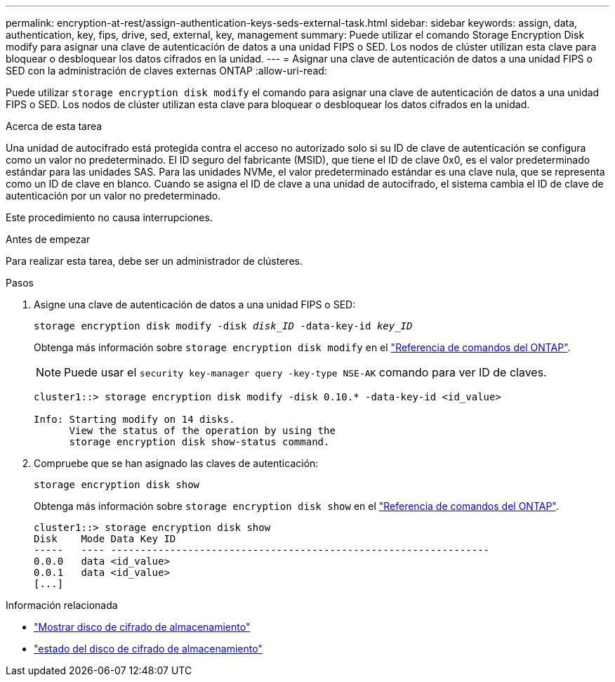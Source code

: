 ---
permalink: encryption-at-rest/assign-authentication-keys-seds-external-task.html 
sidebar: sidebar 
keywords: assign, data, authentication, key, fips, drive, sed, external, key, management 
summary: Puede utilizar el comando Storage Encryption Disk modify para asignar una clave de autenticación de datos a una unidad FIPS o SED. Los nodos de clúster utilizan esta clave para bloquear o desbloquear los datos cifrados en la unidad. 
---
= Asignar una clave de autenticación de datos a una unidad FIPS o SED con la administración de claves externas ONTAP
:allow-uri-read: 


[role="lead"]
Puede utilizar `storage encryption disk modify` el comando para asignar una clave de autenticación de datos a una unidad FIPS o SED. Los nodos de clúster utilizan esta clave para bloquear o desbloquear los datos cifrados en la unidad.

.Acerca de esta tarea
Una unidad de autocifrado está protegida contra el acceso no autorizado solo si su ID de clave de autenticación se configura como un valor no predeterminado. El ID seguro del fabricante (MSID), que tiene el ID de clave 0x0, es el valor predeterminado estándar para las unidades SAS. Para las unidades NVMe, el valor predeterminado estándar es una clave nula, que se representa como un ID de clave en blanco. Cuando se asigna el ID de clave a una unidad de autocifrado, el sistema cambia el ID de clave de autenticación por un valor no predeterminado.

Este procedimiento no causa interrupciones.

.Antes de empezar
Para realizar esta tarea, debe ser un administrador de clústeres.

.Pasos
. Asigne una clave de autenticación de datos a una unidad FIPS o SED:
+
`storage encryption disk modify -disk _disk_ID_ -data-key-id _key_ID_`

+
Obtenga más información sobre `storage encryption disk modify` en el link:https://docs.netapp.com/us-en/ontap-cli/storage-encryption-disk-modify.html["Referencia de comandos del ONTAP"^].

+
[NOTE]
====
Puede usar el `security key-manager query -key-type NSE-AK` comando para ver ID de claves.

====
+
[listing]
----
cluster1::> storage encryption disk modify -disk 0.10.* -data-key-id <id_value>

Info: Starting modify on 14 disks.
      View the status of the operation by using the
      storage encryption disk show-status command.
----
. Compruebe que se han asignado las claves de autenticación:
+
`storage encryption disk show`

+
Obtenga más información sobre `storage encryption disk show` en el link:https://docs.netapp.com/us-en/ontap-cli/storage-encryption-disk-show.html["Referencia de comandos del ONTAP"^].

+
[listing]
----
cluster1::> storage encryption disk show
Disk    Mode Data Key ID
-----   ---- ----------------------------------------------------------------
0.0.0   data <id_value>
0.0.1   data <id_value>
[...]
----


.Información relacionada
* link:https://docs.netapp.com/us-en/ontap-cli/storage-encryption-disk-show.html["Mostrar disco de cifrado de almacenamiento"^]
* link:https://docs.netapp.com/us-en/ontap-cli/storage-encryption-disk-show-status.html["estado del disco de cifrado de almacenamiento"^]

